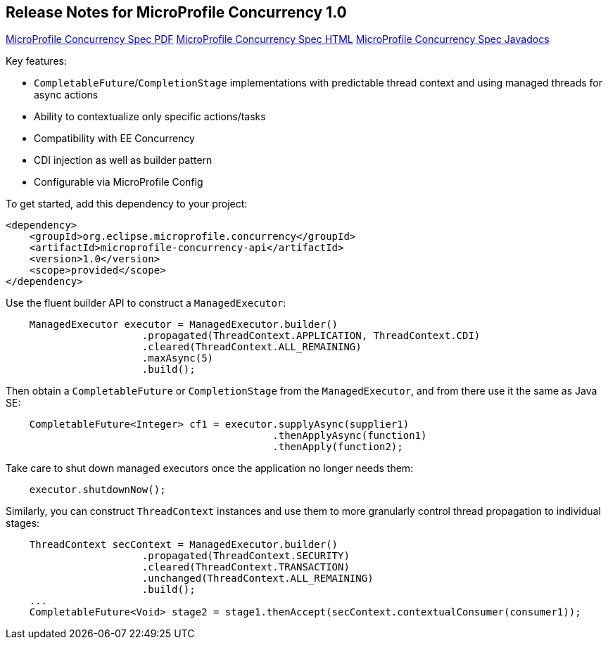 //
// Copyright (c) 2018,2019 Contributors to the Eclipse Foundation
//
// See the NOTICE file(s) distributed with this work for additional
// information regarding copyright ownership.
//
// Licensed under the Apache License, Version 2.0 (the "License");
// You may not use this file except in compliance with the License.
// You may obtain a copy of the License at
//
//    http://www.apache.org/licenses/LICENSE-2.0
//
// Unless required by applicable law or agreed to in writing, software
// distributed under the License is distributed on an "AS IS" BASIS,
// WITHOUT WARRANTIES OR CONDITIONS OF ANY KIND, either express or implied.
// See the License for the specific language governing permissions and
// limitations under the License.

[[release_notes_10]]
== Release Notes for MicroProfile Concurrency 1.0

http://download.eclipse.org/microprofile/microprofile-concurrency-1.0/microprofile-concurrency.pdf[MicroProfile Concurrency Spec PDF]
http://download.eclipse.org/microprofile/microprofile-concurrency-1.0/microprofile-concurrency.html[MicroProfile Concurrency Spec HTML]
http://download.eclipse.org/microprofile/microprofile-concurrency-1.0/apidocs/[MicroProfile Concurrency Spec Javadocs]

Key features:

- `CompletableFuture`/`CompletionStage` implementations with predictable thread context and  using managed threads for async actions
- Ability to contextualize only specific actions/tasks
- Compatibility with EE Concurrency
- CDI injection as well as builder pattern
- Configurable via MicroProfile Config

To get started, add this dependency to your project:

[source,xml]
----
<dependency>
    <groupId>org.eclipse.microprofile.concurrency</groupId>
    <artifactId>microprofile-concurrency-api</artifactId>
    <version>1.0</version>
    <scope>provided</scope>
</dependency>
----

Use the fluent builder API to construct a `ManagedExecutor`:

[source,java]
----
    ManagedExecutor executor = ManagedExecutor.builder()
                       .propagated(ThreadContext.APPLICATION, ThreadContext.CDI)
                       .cleared(ThreadContext.ALL_REMAINING)
                       .maxAsync(5)
                       .build();
----

Then obtain a `CompletableFuture` or `CompletionStage` from the `ManagedExecutor`, and from there use it the same as Java SE:

[source,java]
----
    CompletableFuture<Integer> cf1 = executor.supplyAsync(supplier1)
                                             .thenApplyAsync(function1)
                                             .thenApply(function2);
----

Take care to shut down managed executors once the application no longer needs them:

[source,java]
----
    executor.shutdownNow();
----

Similarly, you can construct `ThreadContext` instances and use them to more granularly control thread propagation to individual stages:

[source,java]
----
    ThreadContext secContext = ManagedExecutor.builder()
                       .propagated(ThreadContext.SECURITY)
                       .cleared(ThreadContext.TRANSACTION)
                       .unchanged(ThreadContext.ALL_REMAINING)
                       .build();
    ...
    CompletableFuture<Void> stage2 = stage1.thenAccept(secContext.contextualConsumer(consumer1));
----
